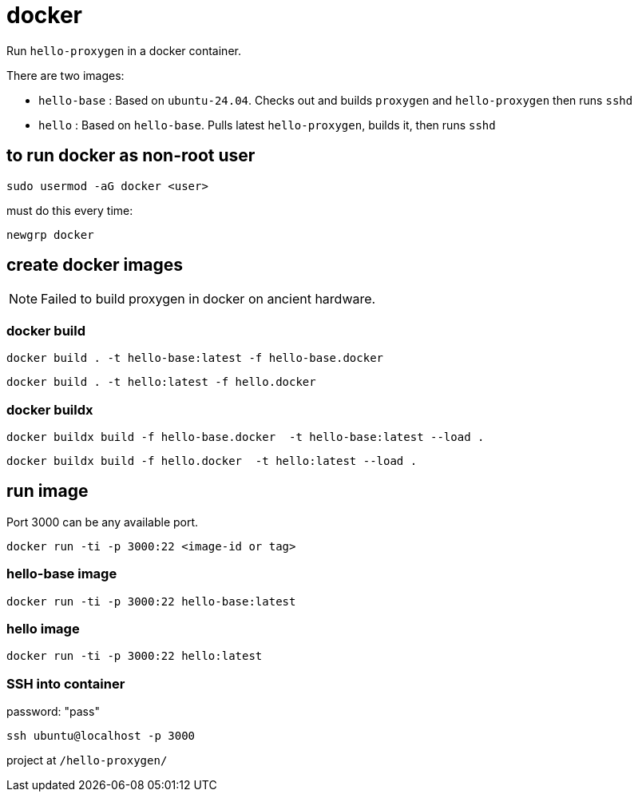 = docker

Run `hello-proxygen` in a docker container.

There are two images:

* `hello-base` : Based on `ubuntu-24.04`. Checks out and builds `proxygen` and `hello-proxygen` then runs `sshd`
* `hello` : Based on `hello-base`. Pulls latest `hello-proxygen`, builds it, then runs `sshd`


== to run docker as non-root user

```
sudo usermod -aG docker <user>
```

must do this every time:

```
newgrp docker
```


== create docker images

NOTE: Failed to build proxygen in docker on ancient hardware.

=== docker build

```
docker build . -t hello-base:latest -f hello-base.docker
```

```
docker build . -t hello:latest -f hello.docker
```

=== docker buildx

```
docker buildx build -f hello-base.docker  -t hello-base:latest --load .
```

```
docker buildx build -f hello.docker  -t hello:latest --load .
```


== run image

Port 3000 can be any available port.

```
docker run -ti -p 3000:22 <image-id or tag>
```

=== hello-base image

```
docker run -ti -p 3000:22 hello-base:latest
```

=== hello image

```
docker run -ti -p 3000:22 hello:latest
```


=== SSH into container

password:  "pass"

```
ssh ubuntu@localhost -p 3000
```

project at `/hello-proxygen/`

